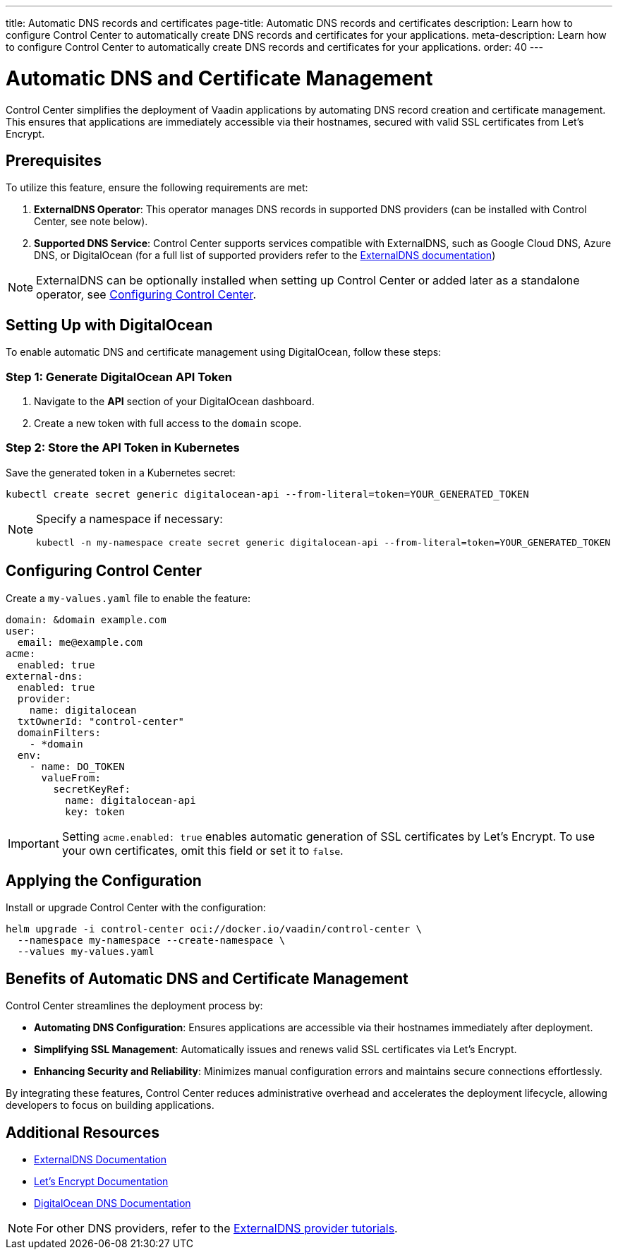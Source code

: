 ---
title: Automatic DNS records and certificates
page-title: Automatic DNS records and certificates
description: Learn how to configure Control Center to automatically create DNS records and certificates for your applications.
meta-description: Learn how to configure Control Center to automatically create DNS records and certificates for your applications.
order: 40
---

= Automatic DNS and Certificate Management

Control Center simplifies the deployment of Vaadin applications by automating DNS record creation and certificate management. This ensures that applications are immediately accessible via their hostnames, secured with valid SSL certificates from Let's Encrypt.

== Prerequisites

To utilize this feature, ensure the following requirements are met:

1. **ExternalDNS Operator**: This operator manages DNS records in supported DNS providers (can be installed with Control Center, see note below).
2. **Supported DNS Service**: Control Center supports services compatible with ExternalDNS, such as Google Cloud DNS, Azure DNS, or DigitalOcean (for a full list of supported providers refer to the https://github.com/kubernetes-sigs/external-dns[ExternalDNS documentation])

[NOTE]
====
ExternalDNS can be optionally installed when setting up Control Center or added later as a standalone operator, see <<Configuring Control Center>>.
====

== Setting Up with DigitalOcean

To enable automatic DNS and certificate management using DigitalOcean, follow these steps:

=== Step 1: Generate DigitalOcean API Token

1. Navigate to the **API** section of your DigitalOcean dashboard.
2. Create a new token with full access to the `domain` scope.

=== Step 2: Store the API Token in Kubernetes

Save the generated token in a Kubernetes secret:

[source,bash]
----
kubectl create secret generic digitalocean-api --from-literal=token=YOUR_GENERATED_TOKEN
----

[NOTE]
====
Specify a namespace if necessary:

[source,bash]
----
kubectl -n my-namespace create secret generic digitalocean-api --from-literal=token=YOUR_GENERATED_TOKEN
----
====

== Configuring Control Center

Create a `my-values.yaml` file to enable the feature:

[source,yaml]
----
domain: &domain example.com
user:
  email: me@example.com
acme:
  enabled: true
external-dns:
  enabled: true
  provider:
    name: digitalocean
  txtOwnerId: "control-center"
  domainFilters:
    - *domain
  env:
    - name: DO_TOKEN
      valueFrom:
        secretKeyRef:
          name: digitalocean-api
          key: token
----

[IMPORTANT]
====
Setting `acme.enabled: true` enables automatic generation of SSL certificates by Let's Encrypt. To use your own certificates, omit this field or set it to `false`.
====

== Applying the Configuration

Install or upgrade Control Center with the configuration:

[source,bash]
----
helm upgrade -i control-center oci://docker.io/vaadin/control-center \
  --namespace my-namespace --create-namespace \
  --values my-values.yaml
----

== Benefits of Automatic DNS and Certificate Management

Control Center streamlines the deployment process by:

- **Automating DNS Configuration**: Ensures applications are accessible via their hostnames immediately after deployment.
- **Simplifying SSL Management**: Automatically issues and renews valid SSL certificates via Let's Encrypt.
- **Enhancing Security and Reliability**: Minimizes manual configuration errors and maintains secure connections effortlessly.

By integrating these features, Control Center reduces administrative overhead and accelerates the deployment lifecycle, allowing developers to focus on building applications.

== Additional Resources

- https://kubernetes-sigs.github.io/external-dns/latest/[ExternalDNS Documentation]
- https://letsencrypt.org/docs/[Let's Encrypt Documentation]
- https://docs.digitalocean.com/products/networking/dns/[DigitalOcean DNS Documentation]

[NOTE]
====
For other DNS providers, refer to the https://github.com/kubernetes-sigs/external-dns/blob/master/docs/tutorials.md[ExternalDNS provider tutorials].
====
